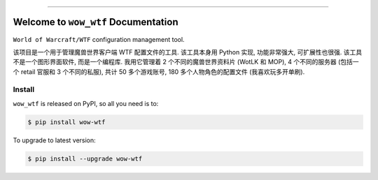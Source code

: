 
.. image:: https://readthedocs.org/projects/wow-wtf/badge/?version=latest
    :target: https://wow-wtf.readthedocs.io/en/latest/
    :alt: Documentation Status

.. image:: https://github.com/MacHu-GWU/wow_wtf-project/workflows/CI/badge.svg
    :target: https://github.com/MacHu-GWU/wow_wtf-project/actions?query=workflow:CI

.. image:: https://codecov.io/gh/MacHu-GWU/wow_wtf-project/branch/main/graph/badge.svg
    :target: https://codecov.io/gh/MacHu-GWU/wow_wtf-project

.. image:: https://img.shields.io/pypi/v/wow-wtf.svg
    :target: https://pypi.python.org/pypi/wow-wtf

.. image:: https://img.shields.io/pypi/l/wow-wtf.svg
    :target: https://pypi.python.org/pypi/wow-wtf

.. image:: https://img.shields.io/pypi/pyversions/wow-wtf.svg
    :target: https://pypi.python.org/pypi/wow-wtf

.. image:: https://img.shields.io/badge/Release_History!--None.svg?style=social
    :target: https://github.com/MacHu-GWU/wow_wtf-project/blob/main/release-history.rst

.. image:: https://img.shields.io/badge/STAR_Me_on_GitHub!--None.svg?style=social
    :target: https://github.com/MacHu-GWU/wow_wtf-project

------

.. image:: https://img.shields.io/badge/Link-Document-blue.svg
    :target: https://wow-wtf.readthedocs.io/en/latest/

.. image:: https://img.shields.io/badge/Link-API-blue.svg
    :target: https://wow-wtf.readthedocs.io/en/latest/py-modindex.html

.. image:: https://img.shields.io/badge/Link-Install-blue.svg
    :target: `install`_

.. image:: https://img.shields.io/badge/Link-GitHub-blue.svg
    :target: https://github.com/MacHu-GWU/wow_wtf-project

.. image:: https://img.shields.io/badge/Link-Submit_Issue-blue.svg
    :target: https://github.com/MacHu-GWU/wow_wtf-project/issues

.. image:: https://img.shields.io/badge/Link-Request_Feature-blue.svg
    :target: https://github.com/MacHu-GWU/wow_wtf-project/issues

.. image:: https://img.shields.io/badge/Link-Download-blue.svg
    :target: https://pypi.org/pypi/wow-wtf#files


Welcome to ``wow_wtf`` Documentation
==============================================================================
.. image:: https://wow-wtf.readthedocs.io/en/latest/_static/wow_wtf-logo.png
    :target: https://wow-wtf.readthedocs.io/en/latest/

``World of Warcraft/WTF`` configuration management tool.

该项目是一个用于管理魔兽世界客户端 WTF 配置文件的工具. 该工具本身用 Python 实现, 功能非常强大, 可扩展性也很强. 该工具不是一个图形界面软件, 而是一个编程库. 我用它管理着 2 个不同的魔兽世界资料片 (WotLK 和 MOP), 4 个不同的服务器 (包括一个 retail 官服和 3 个不同的私服), 共计 50 多个游戏账号, 180 多个人物角色的配置文件 (我喜欢玩多开单刷).


.. _install:

Install
------------------------------------------------------------------------------

``wow_wtf`` is released on PyPI, so all you need is to:

.. code-block:: console

    $ pip install wow-wtf

To upgrade to latest version:

.. code-block:: console

    $ pip install --upgrade wow-wtf
